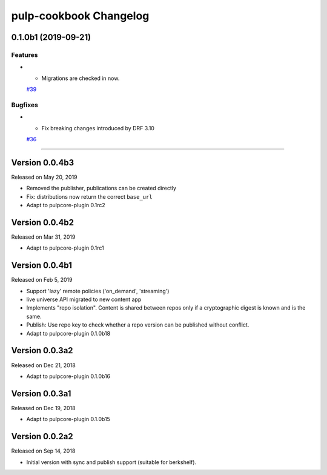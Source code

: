 =======================
pulp-cookbook Changelog
=======================

..
    You should *NOT* be adding new change log entries to this file, this
    file is managed by towncrier. You *may* edit previous change logs to
    fix problems like typo corrections or such.
    To add a new change log entry, please see CONTRIBUTING.rst.

.. towncrier release notes start

0.1.0b1 (2019-09-21)
====================


Features
--------

- - Migrations are checked in now.
  `#39 <https://github.com/gmbnomis/pulp_cookbook/issues/39>`_


Bugfixes
--------

- - Fix breaking changes introduced by DRF 3.10
  `#36 <https://github.com/gmbnomis/pulp_cookbook/issues/36>`_


----


Version 0.0.4b3
===============

Released on May 20, 2019

- Removed the publisher, publications can be created directly
- Fix: distributions now return the correct ``base_url``
- Adapt to pulpcore-plugin 0.1rc2

Version 0.0.4b2
===============

Released on Mar 31, 2019

- Adapt to pulpcore-plugin 0.1rc1

Version 0.0.4b1
===============

Released on Feb 5, 2019

- Support 'lazy' remote policies ('on_demand', 'streaming')
- live universe API migrated to new content app
- Implements "repo isolation". Content is shared between repos only if a
  cryptographic digest is known and is the same.
- Publish: Use repo key to check whether a repo version can be published without
  conflict.
- Adapt to pulpcore-plugin 0.1.0b18


Version 0.0.3a2
===============

Released on Dec 21, 2018

- Adapt to pulpcore-plugin 0.1.0b16


Version 0.0.3a1
===============

Released on Dec 19, 2018

- Adapt to pulpcore-plugin 0.1.0b15


Version 0.0.2a2
===============

Released on Sep 14, 2018

- Initial version with sync and publish support (suitable for berkshelf).

